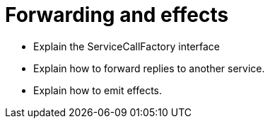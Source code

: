 = Forwarding and effects

* Explain the ServiceCallFactory interface
* Explain how to forward replies to another service.
* Explain how to emit effects.
